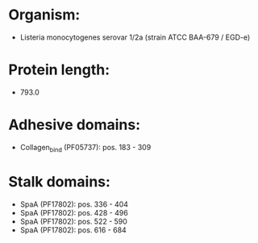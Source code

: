 * Organism:
- Listeria monocytogenes serovar 1/2a (strain ATCC BAA-679 / EGD-e)
* Protein length:
- 793.0
* Adhesive domains:
- Collagen_bind (PF05737): pos. 183 - 309
* Stalk domains:
- SpaA (PF17802): pos. 336 - 404
- SpaA (PF17802): pos. 428 - 496
- SpaA (PF17802): pos. 522 - 590
- SpaA (PF17802): pos. 616 - 684

